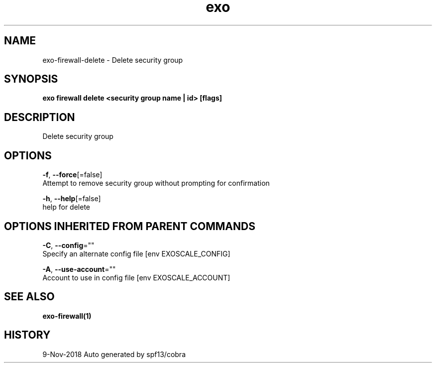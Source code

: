 .TH "exo" "1" "Nov 2018" "Auto generated by spf13/cobra" "" 
.nh
.ad l


.SH NAME
.PP
exo\-firewall\-delete \- Delete security group


.SH SYNOPSIS
.PP
\fBexo firewall delete <security group name | id> [flags]\fP


.SH DESCRIPTION
.PP
Delete security group


.SH OPTIONS
.PP
\fB\-f\fP, \fB\-\-force\fP[=false]
    Attempt to remove security group without prompting for confirmation

.PP
\fB\-h\fP, \fB\-\-help\fP[=false]
    help for delete


.SH OPTIONS INHERITED FROM PARENT COMMANDS
.PP
\fB\-C\fP, \fB\-\-config\fP=""
    Specify an alternate config file [env EXOSCALE\_CONFIG]

.PP
\fB\-A\fP, \fB\-\-use\-account\fP=""
    Account to use in config file [env EXOSCALE\_ACCOUNT]


.SH SEE ALSO
.PP
\fBexo\-firewall(1)\fP


.SH HISTORY
.PP
9\-Nov\-2018 Auto generated by spf13/cobra
